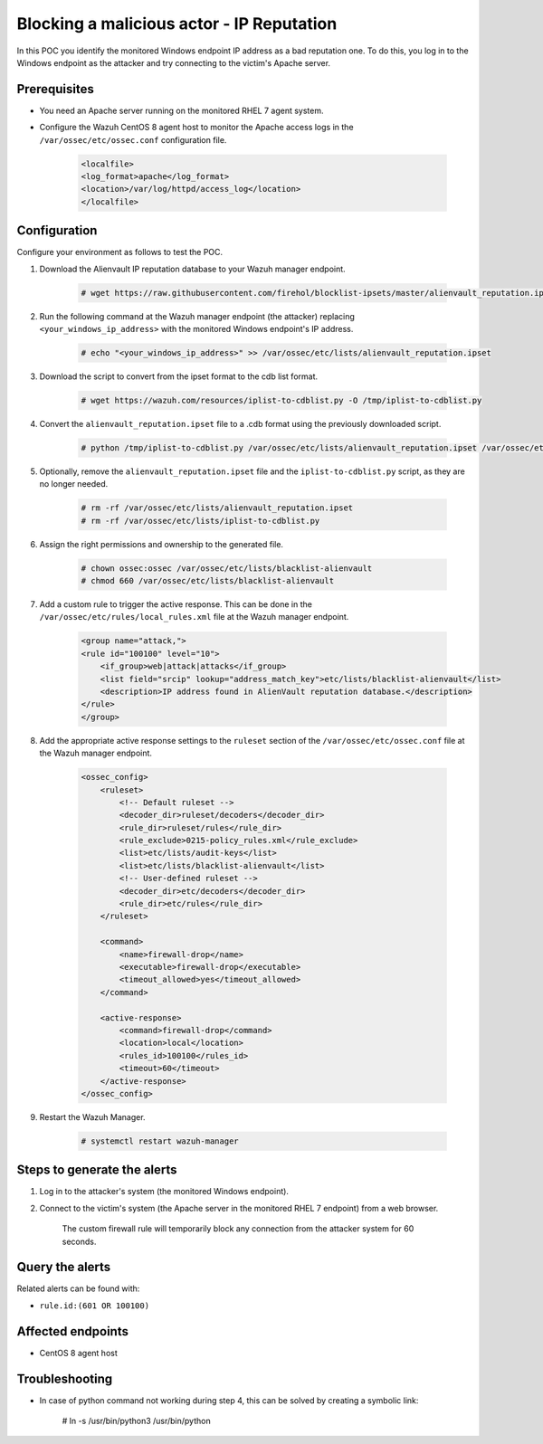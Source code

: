 
.. meta::
  :description: In this POC, you identify the monitored Windows endpoint IP address as a bad reputation one. Learn more about it in our documentation.

.. _poc_block_actor_IP_reputation:

Blocking a malicious actor - IP Reputation
==========================================

In this POC you identify the monitored Windows endpoint IP address as a bad reputation one. To do this, you log in to the Windows endpoint as the attacker and try connecting to the victim's Apache server.


Prerequisites
-------------

- You need an Apache server running on the monitored RHEL 7 agent system.

- Configure the Wazuh CentOS 8 agent host to monitor the Apache access logs in the ``/var/ossec/etc/ossec.conf`` configuration file.

    .. code-block:: XML

        <localfile>
        <log_format>apache</log_format>
        <location>/var/log/httpd/access_log</location>
        </localfile>

Configuration
-------------

Configure your environment as follows to test the POC.

#. Download the Alienvault IP reputation database to your Wazuh manager endpoint.

    .. code-block:: console

        # wget https://raw.githubusercontent.com/firehol/blocklist-ipsets/master/alienvault_reputation.ipset -O /var/ossec/etc/lists/alienvault_reputation.ipset

#. Run the following command at the Wazuh manager endpoint (the attacker) replacing ``<your_windows_ip_address>`` with the monitored Windows endpoint's IP address.

    .. code-block:: console

        # echo "<your_windows_ip_address>" >> /var/ossec/etc/lists/alienvault_reputation.ipset

#. Download the script to convert from the ipset format to the cdb list format.

    .. code-block:: console

        # wget https://wazuh.com/resources/iplist-to-cdblist.py -O /tmp/iplist-to-cdblist.py

#. Convert the ``alienvault_reputation.ipset`` file to a .cdb format using the previously downloaded script.

    .. code-block:: console

        # python /tmp/iplist-to-cdblist.py /var/ossec/etc/lists/alienvault_reputation.ipset /var/ossec/etc/lists/blacklist-alienvault

#. Optionally, remove the ``alienvault_reputation.ipset`` file and the ``iplist-to-cdblist.py`` script, as they are no longer needed.

    .. code-block:: console

        # rm -rf /var/ossec/etc/lists/alienvault_reputation.ipset
        # rm -rf /var/ossec/etc/lists/iplist-to-cdblist.py

#. Assign the right permissions and ownership to the generated file.

    .. code-block:: console

        # chown ossec:ossec /var/ossec/etc/lists/blacklist-alienvault
        # chmod 660 /var/ossec/etc/lists/blacklist-alienvault

#. Add a custom rule to trigger the active response. This can be done in the ``/var/ossec/etc/rules/local_rules.xml`` file at the Wazuh manager endpoint.

    .. code-block:: XML

        <group name="attack,">
        <rule id="100100" level="10">
            <if_group>web|attack|attacks</if_group>
            <list field="srcip" lookup="address_match_key">etc/lists/blacklist-alienvault</list>
            <description>IP address found in AlienVault reputation database.</description>
        </rule>
        </group>
        

#. Add the appropriate active response settings to the  ``ruleset`` section of the  ``/var/ossec/etc/ossec.conf`` file at the Wazuh manager endpoint.

    .. code-block:: XML

        <ossec_config>
            <ruleset>
                <!-- Default ruleset -->
                <decoder_dir>ruleset/decoders</decoder_dir>
                <rule_dir>ruleset/rules</rule_dir>
                <rule_exclude>0215-policy_rules.xml</rule_exclude>
                <list>etc/lists/audit-keys</list>
                <list>etc/lists/blacklist-alienvault</list>
                <!-- User-defined ruleset -->
                <decoder_dir>etc/decoders</decoder_dir>
                <rule_dir>etc/rules</rule_dir>
            </ruleset>

            <command>
                <name>firewall-drop</name>
                <executable>firewall-drop</executable>
                <timeout_allowed>yes</timeout_allowed>
            </command>

            <active-response>
                <command>firewall-drop</command>
                <location>local</location>
                <rules_id>100100</rules_id>
                <timeout>60</timeout>
            </active-response>
        </ossec_config>

#. Restart the Wazuh Manager.

    .. code-block:: console

        # systemctl restart wazuh-manager


Steps to generate the alerts
----------------------------

#. Log in to the attacker's system (the monitored Windows endpoint).

#. Connect to the victim's system (the Apache server in the monitored RHEL 7 endpoint) from a web browser. 

    The custom firewall rule will temporarily block any connection from the attacker system for 60 seconds.

Query the alerts
----------------

Related alerts can be found with:

* ``rule.id:(601 OR 100100)``

Affected endpoints
------------------

* CentOS 8 agent host


Troubleshooting
----------------

* In case of python command not working during step 4, this can be solved by creating a symbolic link:

         # ln -s /usr/bin/python3 /usr/bin/python